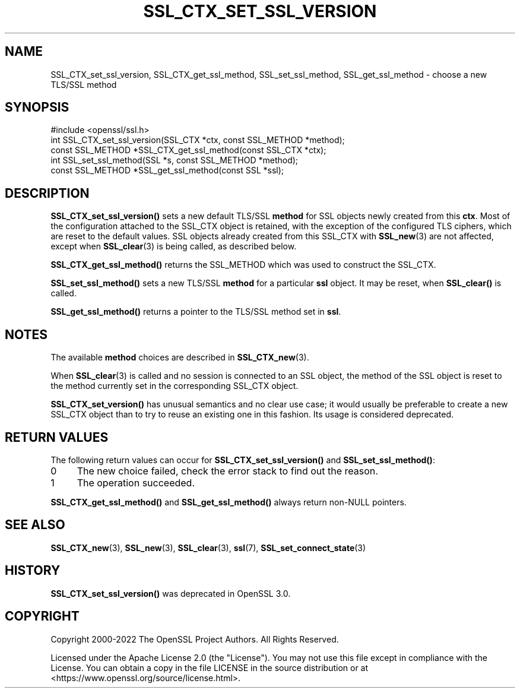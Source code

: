 .\" -*- mode: troff; coding: utf-8 -*-
.\" Automatically generated by Pod::Man 5.01 (Pod::Simple 3.43)
.\"
.\" Standard preamble:
.\" ========================================================================
.de Sp \" Vertical space (when we can't use .PP)
.if t .sp .5v
.if n .sp
..
.de Vb \" Begin verbatim text
.ft CW
.nf
.ne \\$1
..
.de Ve \" End verbatim text
.ft R
.fi
..
.\" \*(C` and \*(C' are quotes in nroff, nothing in troff, for use with C<>.
.ie n \{\
.    ds C` ""
.    ds C' ""
'br\}
.el\{\
.    ds C`
.    ds C'
'br\}
.\"
.\" Escape single quotes in literal strings from groff's Unicode transform.
.ie \n(.g .ds Aq \(aq
.el       .ds Aq '
.\"
.\" If the F register is >0, we'll generate index entries on stderr for
.\" titles (.TH), headers (.SH), subsections (.SS), items (.Ip), and index
.\" entries marked with X<> in POD.  Of course, you'll have to process the
.\" output yourself in some meaningful fashion.
.\"
.\" Avoid warning from groff about undefined register 'F'.
.de IX
..
.nr rF 0
.if \n(.g .if rF .nr rF 1
.if (\n(rF:(\n(.g==0)) \{\
.    if \nF \{\
.        de IX
.        tm Index:\\$1\t\\n%\t"\\$2"
..
.        if !\nF==2 \{\
.            nr % 0
.            nr F 2
.        \}
.    \}
.\}
.rr rF
.\" ========================================================================
.\"
.IX Title "SSL_CTX_SET_SSL_VERSION 3ossl"
.TH SSL_CTX_SET_SSL_VERSION 3ossl 2024-01-30 3.0.13 OpenSSL
.\" For nroff, turn off justification.  Always turn off hyphenation; it makes
.\" way too many mistakes in technical documents.
.if n .ad l
.nh
.SH NAME
SSL_CTX_set_ssl_version, SSL_CTX_get_ssl_method, SSL_set_ssl_method, SSL_get_ssl_method
\&\- choose a new TLS/SSL method
.SH SYNOPSIS
.IX Header "SYNOPSIS"
.Vb 1
\& #include <openssl/ssl.h>
\&
\& int SSL_CTX_set_ssl_version(SSL_CTX *ctx, const SSL_METHOD *method);
\& const SSL_METHOD *SSL_CTX_get_ssl_method(const SSL_CTX *ctx);
\&
\& int SSL_set_ssl_method(SSL *s, const SSL_METHOD *method);
\& const SSL_METHOD *SSL_get_ssl_method(const SSL *ssl);
.Ve
.SH DESCRIPTION
.IX Header "DESCRIPTION"
\&\fBSSL_CTX_set_ssl_version()\fR sets a new default TLS/SSL \fBmethod\fR for SSL objects
newly created from this \fBctx\fR.  Most of the configuration attached to the
SSL_CTX object is retained, with the exception of the configured TLS ciphers,
which are reset to the default values.  SSL objects already created from this
SSL_CTX with \fBSSL_new\fR\|(3) are not affected, except when \fBSSL_clear\fR\|(3) is
being called, as described below.
.PP
\&\fBSSL_CTX_get_ssl_method()\fR returns the SSL_METHOD which was used to construct the
SSL_CTX.
.PP
\&\fBSSL_set_ssl_method()\fR sets a new TLS/SSL \fBmethod\fR for a particular \fBssl\fR
object. It may be reset, when \fBSSL_clear()\fR is called.
.PP
\&\fBSSL_get_ssl_method()\fR returns a pointer to the TLS/SSL method
set in \fBssl\fR.
.SH NOTES
.IX Header "NOTES"
The available \fBmethod\fR choices are described in
\&\fBSSL_CTX_new\fR\|(3).
.PP
When \fBSSL_clear\fR\|(3) is called and no session is connected to
an SSL object, the method of the SSL object is reset to the method currently
set in the corresponding SSL_CTX object.
.PP
\&\fBSSL_CTX_set_version()\fR has unusual semantics and no clear use case;
it would usually be preferable to create a new SSL_CTX object than to
try to reuse an existing one in this fashion.  Its usage is considered
deprecated.
.SH "RETURN VALUES"
.IX Header "RETURN VALUES"
The following return values can occur for \fBSSL_CTX_set_ssl_version()\fR
and \fBSSL_set_ssl_method()\fR:
.IP 0 4
The new choice failed, check the error stack to find out the reason.
.IP 1 4
.IX Item "1"
The operation succeeded.
.PP
\&\fBSSL_CTX_get_ssl_method()\fR and \fBSSL_get_ssl_method()\fR always return non-NULL
pointers.
.SH "SEE ALSO"
.IX Header "SEE ALSO"
\&\fBSSL_CTX_new\fR\|(3), \fBSSL_new\fR\|(3),
\&\fBSSL_clear\fR\|(3), \fBssl\fR\|(7),
\&\fBSSL_set_connect_state\fR\|(3)
.SH HISTORY
.IX Header "HISTORY"
\&\fBSSL_CTX_set_ssl_version()\fR was deprecated in OpenSSL 3.0.
.SH COPYRIGHT
.IX Header "COPYRIGHT"
Copyright 2000\-2022 The OpenSSL Project Authors. All Rights Reserved.
.PP
Licensed under the Apache License 2.0 (the "License").  You may not use
this file except in compliance with the License.  You can obtain a copy
in the file LICENSE in the source distribution or at
<https://www.openssl.org/source/license.html>.
